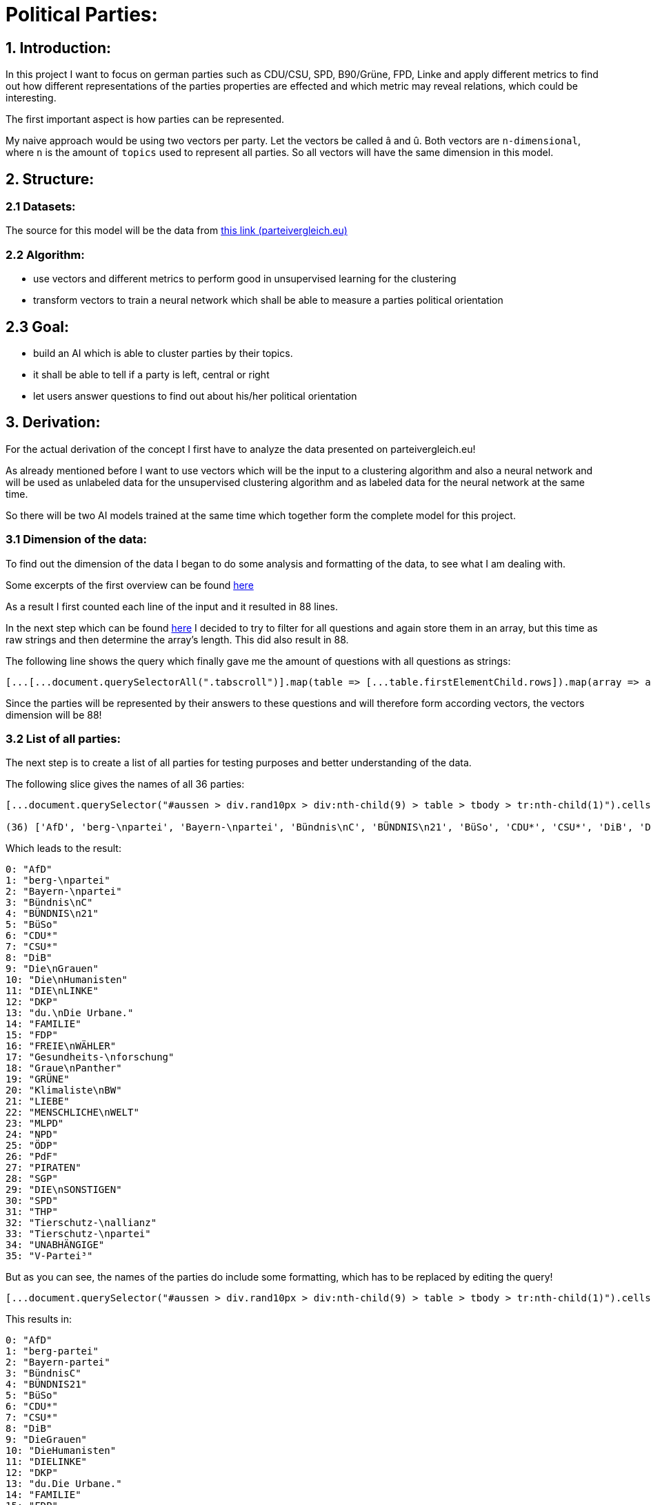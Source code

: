 # Political Parties:

## 1. Introduction:

In this project I want to focus on german parties such as CDU/CSU, SPD, B90/Grüne, FPD, Linke and apply different metrics to find out how different representations of the parties properties are effected 
and which metric may reveal relations, which could be interesting.

The first important aspect is how parties can be represented.

My naive approach would be using two vectors per party. Let the vectors be called â and û. Both vectors are `n-dimensional`, where `n` is the amount of `topics` used to represent all parties. So all vectors will have the same dimension in this model.

## 2. Structure:

### 2.1 Datasets:

The source for this model will be the data from https://parteivergleich.eu/index.php?Wahl=Bundestagswahl_2021_Parteien[this link (parteivergleich.eu)]

### 2.2 Algorithm:

- use vectors and different metrics to perform good in unsupervised learning for the clustering
- transform vectors to train a neural network which shall be able to measure a parties political orientation


## 2.3 Goal:

- build an AI which is able to cluster parties by their topics.
- it shall be able to tell if a party is left, central or right
- let users answer questions to find out about his/her political orientation

## 3. Derivation:

For the actual derivation of the concept I first have to analyze the data presented on parteivergleich.eu!

As already mentioned before I want to use vectors which will be the input to a clustering algorithm and also a neural network and will be used as unlabeled data for the unsupervised clustering algorithm and as labeled data for the neural network at the same time.

So there will be two AI models trained at the same time which together form the complete model for this project.

### 3.1 Dimension of the data:

To find out the dimension of the data I began to do some analysis and formatting of the data, to see what I am dealing with.

Some excerpts of the first overview can be found
https://github.com/MarcoSteinke/Machine-Learning-Concepts/blob/main/implementation/political-parties/parteivergleich.eu-1633706099268.adoc[here]

As a result I first counted each line of the input and it resulted in 88 lines.

In the next step which can be found https://github.com/MarcoSteinke/Machine-Learning-Concepts/blob/main/implementation/political-parties/parteivergleich.eu-1633706099268.adoc#directly-map-tables-into-questions-to-proof-the-amount-88-by-the-amount-of-the-actual-questions-as-strings[here] I decided to try to filter for all questions and again store them in an array, but this time as raw strings and then determine the array's length. This did also result in 88.

The following line shows the query which finally gave me the amount of questions with all questions as strings:

```javascript
[...[...document.querySelectorAll(".tabscroll")].map(table => [...table.firstElementChild.rows]).map(array => array.splice(1, array.length-2))].flat().map(row => row.firstElementChild.innerText)
```

Since the parties will be represented by their answers to these questions and will therefore form according vectors, the vectors dimension will be 88!

### 3.2 List of all parties:

The next step is to create a list of all parties for testing purposes and better understanding of the data.

The following slice gives the names of all 36 parties:

```javascript
[...document.querySelector("#aussen > div.rand10px > div:nth-child(9) > table > tbody > tr:nth-child(1)").cells].map(c => c.innerText).slice(2, [...document.querySelector("#aussen > div.rand10px > div:nth-child(9) > table > tbody > tr:nth-child(1)").cells].length)

(36) ['AfD', 'berg-\npartei', 'Bayern-\npartei', 'Bündnis\nC', 'BÜNDNIS\n21', 'BüSo', 'CDU*', 'CSU*', 'DiB', 'Die\nGrauen', 'Die\nHumanisten', 'DIE\nLINKE', 'DKP', 'du.\nDie Urbane.', 'FAMILIE', 'FDP', 'FREIE\nWÄHLER', 'Gesundheits-\nforschung', 'Graue\nPanther', 'GRÜNE', 'Klimaliste\nBW', 'LIEBE', 'MENSCHLICHE\nWELT', 'MLPD', 'NPD', 'ÖDP', 'PdF', 'PIRATEN', 'SGP', 'DIE\nSONSTIGEN', 'SPD', 'THP', 'Tierschutz-\nallianz', 'Tierschutz-\npartei', 'UNABHÄNGIGE', 'V-Partei³']
```

Which leads to the result:

```javascript
0: "AfD"
1: "berg-\npartei"
2: "Bayern-\npartei"
3: "Bündnis\nC"
4: "BÜNDNIS\n21"
5: "BüSo"
6: "CDU*"
7: "CSU*"
8: "DiB"
9: "Die\nGrauen"
10: "Die\nHumanisten"
11: "DIE\nLINKE"
12: "DKP"
13: "du.\nDie Urbane."
14: "FAMILIE"
15: "FDP"
16: "FREIE\nWÄHLER"
17: "Gesundheits-\nforschung"
18: "Graue\nPanther"
19: "GRÜNE"
20: "Klimaliste\nBW"
21: "LIEBE"
22: "MENSCHLICHE\nWELT"
23: "MLPD"
24: "NPD"
25: "ÖDP"
26: "PdF"
27: "PIRATEN"
28: "SGP"
29: "DIE\nSONSTIGEN"
30: "SPD"
31: "THP"
32: "Tierschutz-\nallianz"
33: "Tierschutz-\npartei"
34: "UNABHÄNGIGE"
35: "V-Partei³"
```

But as you can see, the names of the parties do include some formatting, which has to be replaced by editing the query!

```javascript
[...document.querySelector("#aussen > div.rand10px > div:nth-child(9) > table > tbody > tr:nth-child(1)").cells].map(c => c.innerText).slice(2, [...document.querySelector("#aussen > div.rand10px > div:nth-child(9) > table > tbody > tr:nth-child(1)").cells].length).map(party => party.replace("\n", ""))
```

This results in:

```javascript
0: "AfD"
1: "berg-partei"
2: "Bayern-partei"
3: "BündnisC"
4: "BÜNDNIS21"
5: "BüSo"
6: "CDU*"
7: "CSU*"
8: "DiB"
9: "DieGrauen"
10: "DieHumanisten"
11: "DIELINKE"
12: "DKP"
13: "du.Die Urbane."
14: "FAMILIE"
15: "FDP"
16: "FREIEWÄHLER"
17: "Gesundheits-forschung"
18: "GrauePanther"
19: "GRÜNE"
20: "KlimalisteBW"
21: "LIEBE"
22: "MENSCHLICHEWELT"
23: "MLPD"
24: "NPD"
25: "ÖDP"
26: "PdF"
27: "PIRATEN"
28: "SGP"
29: "DIESONSTIGEN"
30: "SPD"
31: "THP"
32: "Tierschutz-allianz"
33: "Tierschutz-partei"
34: "UNABHÄNGIGE"
35: "V-Partei³"
```

Now there are all parties names with some formatting.

### 3.3 Dataset a.k.a party vectors:

There are 36 parties and each party did answer 88 questions, thus each party will be represented as a vector with 88 elements. Furthermore another question will now come in everybody's head: How to represent the answer of each party?

image::https://github.com/MarcoSteinke/Machine-Learning-Concepts/blob/main/implementation/political-parties/image.png?raw=true[]

As you can see in the image above, questions are being grouped under a title, in this example "Demokratie" which means "Democracy". Parties are allowed to use the following answers for each question:

- Ja (yes)
- Nein (no)
- 0 (neutral or no answer)

The naive approach would be to construct vectors, which only differ between `yes` and `not yes` which would include `no` and `0`.

This would result in vectors only containing 0's and 1's.

Thinking back to the two models which will be trained, it may not be that smart to only use 0's and 1's in the vectors, because this could result in strange results with the chosen metrics for both models. Additionally the political orientation which could be represented on one dimension (left - center - right) could be easily determined by parties giving a `-1` to a question which's approval would put a party on the left side and a `1` for answers which would move a party to the right side.

This would also be a very naive metric and may be optimized in the future. But with this thought, it is not directly clear which elements to choose for the vectors.

For now I only want to construct vectors and all of this thoughts will be relevant to the metric, which can be best chosen after some experiments. So lets try to construct vectors for each party!

The first step to construct vectors is to select a single row and iterate through all rows including questions to find the answers of all parties.

The following snipped will do so:

```javascript
[...[...document.querySelectorAll(".tabscroll")].map(table => [...table.firstElementChild.rows]).map(array => array.splice(1, array.length-2))].flat()[0]
```

This gives a row will all cells.

You can simply access the cells with 

```javascript
[...[...document.querySelectorAll(".tabscroll")].map(table => [...table.firstElementChild.rows]).map(array => array.splice(1, array.length-2))].flat()[0].cells
```

This will give an HTMLCollection with the content of all cells of the current row:

```javascript
[...[...document.querySelectorAll(".tabscroll")].map(table => [...table.firstElementChild.rows]).map(array => array.splice(1, array.length-2))].flat()[0].cells

HTMLCollection(38) [td.bgddd.li.Schr2, td.c, td.bgddd.c, td.bgddd.c, td.bgddd.c, td.c, td.c, td.c, td.bgddd.c, td.bgddd.c, td.bgddd.c, td.c, td.c, td.c, td.bgddd.c, td.bgddd.c, td.bgddd.c, td.c, td.c, td.c, td.bgddd.c, td.bgddd.c, td.bgddd.c, td.c, td.c, td.c, td.bgddd.c, td.bgddd.c, td.bgddd.c, td.c, td.c, td.c, td.bgddd.c, td.bgddd.c, td.bgddd.c, td.c, td.c, td.c]
0: td.bgddd.li.Schr2
1: td.c
2: td.bgddd.c
3: td.bgddd.c
4: td.bgddd.c
5: td.c
6: td.c
7: td.c
8: td.bgddd.c
9: td.bgddd.c
10: td.bgddd.c
11: td.c
12: td.c
13: td.c
14: td.bgddd.c
15: td.bgddd.c
16: td.bgddd.c
17: td.c
18: td.c
19: td.c
20: td.bgddd.c
21: td.bgddd.c
22: td.bgddd.c
23: td.c
24: td.c
25: td.c
26: td.bgddd.c
27: td.bgddd.c
28: td.bgddd.c
29: td.c
30: td.c
31: td.c
32: td.bgddd.c
33: td.bgddd.c
34: td.bgddd.c
35: td.c
36: td.c
37: td.c
length: 38
```

Map each cell to its content and you will see that we could throw away the first two cells:

```javascript
[...[...[...document.querySelectorAll(".tabscroll")].map(table => [...table.firstElementChild.rows]).map(array => array.splice(1, array.length-2))].flat()[0].cells].map(c => c.innerText)
(38) ['Soll es verbindliche Volksabstimmungen auf Bundesebene geben?', ' ', 'Ja', 'Ja', 'Ja', 'Ja', 'Ja', 'Nein', 'Nein', 'Ja', 'Ja', 'Ja', '0', 'Ja', 'Ja', '0', 'Ja', '0', 'Ja', '0', 'Ja', '0', '0', 'Ja', 'Ja', 'Ja', 'Ja', 'Ja', 'Ja', 'Ja', 'Ja', 'Ja', 'Ja', 'Ja', 'Ja', 'Ja', 'Ja', 'Ja']
```

Because the first cell was the question and the second cell was our personal answer on that website.

This can simply be resolved by another `splice(2)`

```javascript
[...[...[...document.querySelectorAll(".tabscroll")].map(table => [...table.firstElementChild.rows]).map(array => array.splice(1, array.length-2))].flat()[0].cells].map(c => c.innerText).splice(2)

(36) ['Ja', 'Ja', 'Ja', 'Ja', 'Ja', 'Nein', 'Nein', 'Ja', 'Ja', 'Ja', '0', 'Ja', 'Ja', '0', 'Ja', '0', 'Ja', '0', 'Ja', '0', '0', 'Ja', 'Ja', 'Ja', 'Ja', 'Ja', 'Ja', 'Ja', 'Ja', 'Ja', 'Ja', 'Ja', 'Ja', 'Ja', 'Ja', 'Ja']
```

And now, since all rows can be iterated and each cells value can be read, it is time to construct the vectors by reading the answers of each party!

To iterate all cells from all rows you have to use the following stream:

```javascript
[...[...document.querySelectorAll(".tabscroll")].map(table => [...table.firstElementChild.rows]).map(array => array.splice(1, array.length-2))].flat().forEach((row) => {
 [...row.cells].splice(2).forEach(cell => function(cell) {} );
});
```

Where you can exchange `cell => function(cell) {}` by any method which should be called for each cell. In general you know there are 36 parties so you may create a list of all parties and for each cell you would add the value of the cell to the vector of the according party.

So combining some of the already explained queries (streams), you will end up with:

```javascript
let tmpParties = [...document.querySelector("#aussen > div.rand10px > div:nth-child(9) > table > tbody > tr:nth-child(1)").cells].map(c => c.innerText).slice(2, [...document.querySelector("#aussen > div.rand10px > div:nth-child(9) > table > tbody > tr:nth-child(1)").cells].length).map(party => party.replace("\n", ""))

(36) ['AfD', 'berg-partei', 'Bayern-partei', 'BündnisC', 'BÜNDNIS21', 'BüSo', 'CDU*', 'CSU*', 'DiB', 'DieGrauen', 'DieHumanisten', 'DIELINKE', 'DKP', 'du.Die Urbane.', 'FAMILIE', 'FDP', 'FREIEWÄHLER', 'Gesundheits-forschung', 'GrauePanther', 'GRÜNE', 'KlimalisteBW', 'LIEBE', 'MENSCHLICHEWELT', 'MLPD', 'NPD', 'ÖDP', 'PdF', 'PIRATEN', 'SGP', 'DIESONSTIGEN', 'SPD', 'THP', 'Tierschutz-allianz', 'Tierschutz-partei', 'UNABHÄNGIGE', 'V-Partei³']

let tmpPartyObjects = [];

tmpParties.forEach(party => { tmpPartyObjects.push({name: party, value: []}) });

tmpPartyObjects

(36) [{…}, {…}, {…}, {…}, {…}, {…}, {…}, {…}, {…}, {…}, {…}, {…}, {…}, {…}, {…}, {…}, {…}, {…}, {…}, {…}, {…}, {…}, {…}, {…}, {…}, {…}, {…}, {…}, {…}, {…}, {…}, {…}, {…}, {…}, {…}, {…}]
0: {name: 'AfD', value: Array(0)}
1: {name: 'berg-partei', value: Array(0)}
2: {name: 'Bayern-partei', value: Array(0)}
3: {name: 'BündnisC', value: Array(0)}
4: {name: 'BÜNDNIS21', value: Array(0)}
5: {name: 'BüSo', value: Array(0)}
6: {name: 'CDU*', value: Array(0)}
7: {name: 'CSU*', value: Array(0)}
8: {name: 'DiB', value: Array(0)}
9: {name: 'DieGrauen', value: Array(0)}
10: {name: 'DieHumanisten', value: Array(0)}
11: {name: 'DIELINKE', value: Array(0)}
12: {name: 'DKP', value: Array(0)}
13: {name: 'du.Die Urbane.', value: Array(0)}
14: {name: 'FAMILIE', value: Array(0)}
15: {name: 'FDP', value: Array(0)}
16: {name: 'FREIEWÄHLER', value: Array(0)}
17: {name: 'Gesundheits-forschung', value: Array(0)}
18: {name: 'GrauePanther', value: Array(0)}
19: {name: 'GRÜNE', value: Array(0)}
20: {name: 'KlimalisteBW', value: Array(0)}
21: {name: 'LIEBE', value: Array(0)}
22: {name: 'MENSCHLICHEWELT', value: Array(0)}
23: {name: 'MLPD', value: Array(0)}
24: {name: 'NPD', value: Array(0)}
25: {name: 'ÖDP', value: Array(0)}
26: {name: 'PdF', value: Array(0)}
27: {name: 'PIRATEN', value: Array(0)}
28: {name: 'SGP', value: Array(0)}
29: {name: 'DIESONSTIGEN', value: Array(0)}
30: {name: 'SPD', value: Array(0)}
31: {name: 'THP', value: Array(0)}
32: {name: 'Tierschutz-allianz', value: Array(0)}
33: {name: 'Tierschutz-partei', value: Array(0)}
34: {name: 'UNABHÄNGIGE', value: Array(0)}
35: {name: 'V-Partei³', value: Array(0)}
length: 36
[[Prototype]]: Array(0)
```

This finally leads to the following code snippet, which constructs vectors for all parties with `1` representing `yes`, `0` representing `no answer` and `-1` representing `no`.

```javascript
let tmpParties = [...document.querySelector("#aussen > div.rand10px > div:nth-child(9) > table > tbody > tr:nth-child(1)").cells].map(c => c.innerText).slice(2, [...document.querySelector("#aussen > div.rand10px > div:nth-child(9) > table > tbody > tr:nth-child(1)").cells].length).map(party => party.replace("\n", ""))

let tmpPartyObjects = [];
tmpParties.forEach(party => { tmpPartyObjects.push({name: party, value: []}) });

[...[...document.querySelectorAll(".tabscroll")].map(table => [...table.firstElementChild.rows]).map(array => array.splice(1, array.length-2))].flat().forEach((row) => {
 [...row.cells].splice(2).forEach(cell => { 
   if(cell.innerText == 'Ja') { tmpPartyObjects[cell.cellIndex-2].value.push(1); }
   else if(cell.innerText == 'Nein') { tmpPartyObjects[cell.cellIndex-2].value.push(-1); }
   else { tmpPartyObjects[cell.cellIndex-2].value.push(0); }
 } );
});

tmpPartyObjects

(36) [{…}, {…}, {…}, {…}, {…}, {…}, {…}, {…}, {…}, {…}, {…}, {…}, {…}, {…}, {…}, {…}, {…}, {…}, {…}, {…}, {…}, {…}, {…}, {…}, {…}, {…}, {…}, {…}, {…}, {…}, {…}, {…}, {…}, {…}, {…}, {…}]
0: {name: 'AfD', value: Array(88)}
1: {name: 'berg-partei', value: Array(88)}
2: {name: 'Bayern-partei', value: Array(88)}
3: {name: 'BündnisC', value: Array(88)}
4: {name: 'BÜNDNIS21', value: Array(88)}
5: {name: 'BüSo', value: Array(88)}
6: {name: 'CDU*', value: Array(88)}
7: {name: 'CSU*', value: Array(88)}
8: {name: 'DiB', value: Array(88)}
9: {name: 'DieGrauen', value: Array(88)}
10: {name: 'DieHumanisten', value: Array(88)}
11: {name: 'DIELINKE', value: Array(88)}
12: {name: 'DKP', value: Array(88)}
13: {name: 'du.Die Urbane.', value: Array(88)}
14: {name: 'FAMILIE', value: Array(88)}
15: {name: 'FDP', value: Array(88)}
16: {name: 'FREIEWÄHLER', value: Array(88)}
17: {name: 'Gesundheits-forschung', value: Array(88)}
18: {name: 'GrauePanther', value: Array(88)}
19: {name: 'GRÜNE', value: Array(88)}
20: {name: 'KlimalisteBW', value: Array(88)}
21: {name: 'LIEBE', value: Array(88)}
22: {name: 'MENSCHLICHEWELT', value: Array(88)}
23: {name: 'MLPD', value: Array(88)}
24: {name: 'NPD', value: Array(88)}
25: {name: 'ÖDP', value: Array(88)}
26: {name: 'PdF', value: Array(88)}
27: {name: 'PIRATEN', value: Array(88)}
28: {name: 'SGP', value: Array(88)}
29: {name: 'DIESONSTIGEN', value: Array(88)}
30: {name: 'SPD', value: Array(88)}
31: {name: 'THP', value: Array(88)}
32: {name: 'Tierschutz-allianz', value: Array(88)}
33: {name: 'Tierschutz-partei', value: Array(88)}
34: {name: 'UNABHÄNGIGE', value: Array(88)}
35: {name: 'V-Partei³', value: Array(88)}
length: 36
[[Prototype]]: Array(0)
```

As you can see all parties now have vectors of the dimension 88.
## Notes:

- dimension is very high with 88 elements
- maybe summarize questions by category and calculate any kind of value per category.
- No to a very right question could also give a hint on a party being left!
- each question could get combined with a type which will add a multiplicator `1` or `-1` to the answer !
